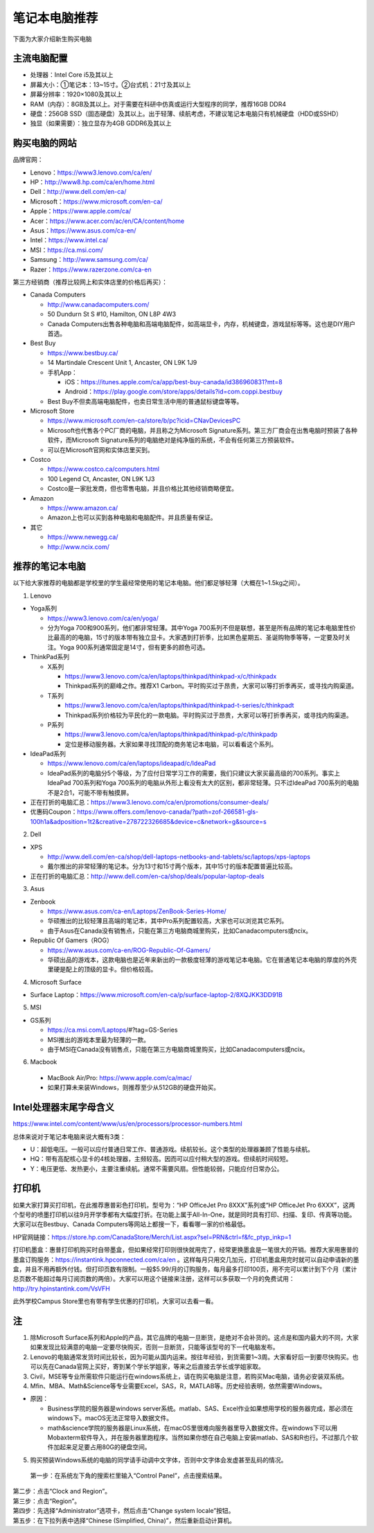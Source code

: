 ﻿笔记本电脑推荐
==========================
下面为大家介绍新生购买电脑

主流电脑配置
-------------------------------------
- 处理器：Intel Core i5及其以上
- 屏幕大小：①笔记本：13~15寸。②台式机：21寸及其以上
- 屏幕分辨率：1920×1080及其以上
- RAM（内存）：8GB及其以上。对于需要在科研中仿真或运行大型程序的同学，推荐16GB DDR4
- 硬盘：256GB SSD（固态硬盘）及其以上。出于轻薄、续航考虑，不建议笔记本电脑只有机械硬盘（HDD或SSHD）
- 独显（如果需要）：独立显存为4GB GDDR6及其以上

购买电脑的网站
-------------------------------------------
品牌官网：

- Lenovo：https://www3.lenovo.com/ca/en/
- HP：http://www8.hp.com/ca/en/home.html
- Dell：http://www.dell.com/en-ca/
- Microsoft：https://www.microsoft.com/en-ca/
- Apple：https://www.apple.com/ca/
- Acer：https://www.acer.com/ac/en/CA/content/home
- Asus：https://www.asus.com/ca-en/
- Intel：https://www.intel.ca/
- MSI：https://ca.msi.com/
- Samsung：http://www.samsung.com/ca/
- Razer：https://www.razerzone.com/ca-en

第三方经销商（推荐比较网上和实体店里的价格后再买）：

- Canada Computers

  - http://www.canadacomputers.com/
  - 50 Dundurn St S #10, Hamilton, ON L8P 4W3
  - Canada Computers出售各种电脑和高端电脑配件，如高端显卡，内存，机械键盘，游戏鼠标等等。这也是DIY用户首选。
- Best Buy

  - https://www.bestbuy.ca/
  - 14 Martindale Crescent Unit 1, Ancaster, ON L9K 1J9
  - 手机App：

    - iOS：https://itunes.apple.com/ca/app/best-buy-canada/id386960831?mt=8
    - Android：https://play.google.com/store/apps/details?id=com.coppi.bestbuy
  - Best Buy不但卖高端电脑配件，也卖日常生活中用的普通鼠标键盘等等。
- Microsoft Store

  - https://www.microsoft.com/en-ca/store/b/pc?icid=CNavDevicesPC
  - Microsoft也代售各个PC厂商的电脑，并且称之为Microsoft Signature系列。第三方厂商会在出售电脑时预装了各种软件，而Microsoft Signature系列的电脑绝对是纯净版的系统，不会有任何第三方预装软件。
  - 可以在Microsoft官网和实体店里买到。
- Costco

  - https://www.costco.ca/computers.html
  - 100 Legend Ct, Ancaster, ON L9K 1J3
  - Costco是一家批发商，但也零售电脑，并且价格比其他经销商略便宜。
- Amazon

  - https://www.amazon.ca/
  - Amazon上也可以买到各种电脑和电脑配件。并且质量有保证。
- 其它

  - https://www.newegg.ca/
  - http://www.ncix.com/

推荐的笔记本电脑
----------------------------------------
以下给大家推荐的电脑都是学校里的学生最经常使用的笔记本电脑。他们都足够轻薄（大概在1~1.5kg之间）。

1. Lenovo

- Yoga系列

  - https://www3.lenovo.com/ca/en/yoga/
  - 分为Yoga 700和900系列，他们都非常轻薄。其中Yoga 700系列不但是联想，甚至是所有品牌的笔记本电脑里性价比最高的的电脑，15寸的版本带有独立显卡。大家遇到打折季，比如黑色星期五、圣诞购物季等等，一定要及时关注。Yoga 900系列通常固定是14寸，但有更多的颜色可选。

- ThinkPad系列

  - X系列

    - https://www3.lenovo.com/ca/en/laptops/thinkpad/thinkpad-x/c/thinkpadx
    - Thinkpad系列的巅峰之作。推荐X1 Carbon。平时购买过于昂贵，大家可以等打折季再买，或寻找内购渠道。

  - T系列

    - https://www3.lenovo.com/ca/en/laptops/thinkpad/thinkpad-t-series/c/thinkpadt
    - Thinkpad系列价格较为平民化的一款电脑。平时购买过于昂贵，大家可以等打折季再买，或寻找内购渠道。

  - P系列

    - https://www3.lenovo.com/ca/en/laptops/thinkpad/thinkpad-p/c/thinkpadp
    - 定位是移动服务器。大家如果寻找顶配的商务笔记本电脑，可以看看这个系列。

- IdeaPad系列

  - https://www.lenovo.com/ca/en/laptops/ideapad/c/IdeaPad
  - IdeaPad系列的电脑分5个等级，为了应付日常学习工作的需要，我们只建议大家买最高级的700系列。事实上IdeaPad 700系列和Yoga 700系列的电脑从外形上看没有太大的区别，都非常轻薄。只不过IdeaPad 700系列的电脑不是2合1，可能不带有触摸屏。

- 正在打折的电脑汇总：https://www3.lenovo.com/ca/en/promotions/consumer-deals/
- 优惠码Coupon：https://www.offers.com/lenovo-canada/?path=zof-266581-gls-100h1a&adposition=1t2&creative=278722326685&device=c&network=g&source=s

2. Dell

- XPS

  - http://www.dell.com/en-ca/shop/dell-laptops-netbooks-and-tablets/sc/laptops/xps-laptops
  - 戴尔推出的非常轻薄的笔记本。分为13寸和15寸两个版本，其中15寸的版本配置普遍比较高。

- 正在打折的电脑汇总：http://www.dell.com/en-ca/shop/deals/popular-laptop-deals

3. Asus

- Zenbook

  - https://www.asus.com/ca-en/Laptops/ZenBook-Series-Home/
  - 华硕推出的比较轻薄且高端的笔记本，其中Pro系列配置较高，大家也可以浏览其它系列。
  - 由于Asus在Canada没有销售点，只能在第三方电脑商城里购买，比如Canadacomputers或ncix。
- Republic Of Gamers（ROG）

  - https://www.asus.com/ca-en/ROG-Republic-Of-Gamers/
  - 华硕出品的游戏本，这款电脑也是近年来新出的一款极度轻薄的游戏笔记本电脑。它在普通笔记本电脑的厚度的外壳里硬是配上的顶级的显卡。但价格较高。

4. Microsoft Surface

- Surface Laptop：https://www.microsoft.com/en-ca/p/surface-laptop-2/8XQJKK3DD91B

5. MSI

- GS系列

  - https://ca.msi.com/Laptops/#?tag=GS-Series
  - MSI推出的游戏本里最为轻薄的一款。
  - 由于MSI在Canada没有销售点，只能在第三方电脑商城里购买，比如Canadacomputers或ncix。

6. Macbook

  - MacBook Air/Pro: https://www.apple.com/ca/mac/
  - 如果打算未来装Windows，则推荐至少从512GB的硬盘开始买。

Intel处理器末尾字母含义
------------------------------------------
https://www.intel.com/content/www/us/en/processors/processor-numbers.html

总体来说对于笔记本电脑来说大概有3类：

- U：超低电压。一般可以应付普通日常工作、普通游戏。续航较长。这个类型的处理器兼顾了性能与续航。
- HQ：带有高配核心显卡的4核处理器，主频较高。因而可以应付稍大型的游戏。但续航时间较短。
- Y：电压更低、发热更小，主要注重续航。通常不需要风扇。但性能较弱，只能应付日常办公。

打印机
-----------------------------
如果大家打算买打印机，在此推荐惠普彩色打印机，型号为：“HP OfficeJet Pro 8XXX”系列或“HP OfficeJet Pro 6XXX”，这两个型号的喷墨打印机以往9月开学季都有大幅度打折。在功能上属于All-In-One，就是同时具有打印、扫描、复印、传真等功能。大家可以在Bestbuy、Canada Computers等网站上都搜一下，看看哪一家的价格最低。

HP官网链接：https://store.hp.com/CanadaStore/Merch/List.aspx?sel=PRN&ctrl=f&fc_ptyp_inkp=1

打印机墨盒：惠普打印机购买时自带墨盒，但如果经常打印则很快就用完了，经常更换墨盒是一笔很大的开销。推荐大家用惠普的墨盒订购服务：https://instantink.hpconnected.com/ca/en 。这样每月只用交几加元，打印机墨盒用完时就可以自动申请新的墨盒，并且不用再额外付钱。但打印页数有限制。一般$5.99/月的订购服务，每月最多打印100页，用不完可以累计到下个月（累计总页数不能超过每月订阅页数的两倍）。大家可以用这个链接来注册，这样可以多获取一个月的免费试用：http://try.hpinstantink.com/VsVFH

此外学校Campus Store里也有带有学生优惠的打印机，大家可以去看一看。

注
---------------------------
1. 除Microsoft Surface系列和Apple的产品，其它品牌的电脑一旦断货，是绝对不会补货的。这点是和国内最大的不同，大家如果发现比较满意的电脑一定要尽快购买，否则一旦断货，只能等该型号的下一代电脑发布。
2. Lenovo的电脑通常发货时间比较长，因为可能从国内运来。按往年经验，到货需要1~3周。大家看好后一到要尽快购买。也可以先在Canada官网上买好，寄到某个学长学姐家，等来之后直接去学长或学姐家取。
3. Civil，MSE等专业所需软件只能运行在windows系统上，请在购买电脑是注意，若购买Mac电脑，请务必安装双系统。
4. Mfin、MBA、Math&Science等专业需要Excel，SAS，R，MATLAB等。历史经验表明，依然需要Windows。 

- 原因： 

  - Business学院的服务器是windows server系统。matlab、SAS、Excel作业如果想用学校的服务器完成，那必须在windows下。macOS无法正常导入数据文件。 
  - math&science学院的服务器是Linux系统，在macOS里很难向服务器里导入数据文件。在windows下可以用Mobaxterm软件导入，并在服务器里跑程序。当然如果你想在自己电脑上安装matlab、SAS和R也行。不过那几个软件加起来足足要占用80G的硬盘空间。

5. 购买预装Windows系统的电脑的同学请手动调中文字体，否则中文字体会发虚甚至乱码的情况。

 | 第一步：在系统左下角的搜索栏里输入“Control Panel”，点击搜索结果。

.. image:: /resource/BiJiBenDianNaoTuiJian/ZhongWenZiTi/chinese_font_01.png
   :align: center
   :scale: 50%

| 第二步：点击“Clock and Region”。

.. image:: /resource/BiJiBenDianNaoTuiJian/ZhongWenZiTi/chinese_font_02.png
   :align: center
   :width: 1200

| 第三步：点击“Region”。

.. image:: /resource/BiJiBenDianNaoTuiJian/ZhongWenZiTi/chinese_font_03.png
   :align: center
   :width: 1200

| 第四步：先选择“Administrator”选项卡，然后点击“Change system locale”按钮。

.. image:: /resource/BiJiBenDianNaoTuiJian/ZhongWenZiTi/chinese_font_04.png
   :align: center
   :scale: 50%

| 第五步：在下拉列表中选择“Chinese (Simplified, China)”，然后重新启动计算机。

.. image:: /resource/BiJiBenDianNaoTuiJian/ZhongWenZiTi/chinese_font_05.png
   :align: center
   :scale: 50%

